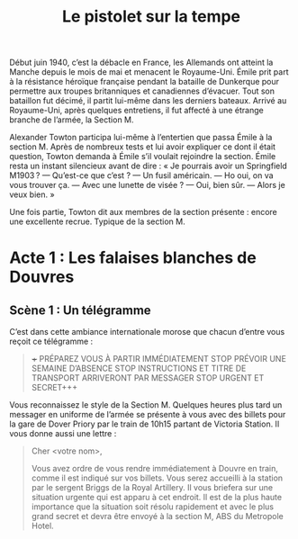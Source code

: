 #+title: Le pistolet sur la tempe

Début juin 1940, c’est la débacle en France, les Allemands ont atteint
la Manche depuis le mois de mai et menacent le Royaume-Uni. Émile prit
part à la résistance héroïque française pendant la bataille de
Dunkerque pour permettre aux troupes britanniques et canadiennes
d’évacuer. Tout son bataillon fut décimé, il partit lui-même dans les
derniers bateaux. Arrivé au Royaume-Uni, après quelques entretiens, il
fut affecté à une étrange branche de l’armée, la Section M.

Alexander Towton participa lui-même à l’entertien que passa Émile à la
section M. Après de nombreux tests et lui avoir expliquer ce dont il
était question, Towton demanda à Émile s’il voulait rejoindre la
section. Émile resta un instant silencieux avant de dire : « Je
pourrais avoir un Springfield M1903 ?
— Qu’est-ce que c’est ?
— Un fusil américain.
— Ho oui, on va vous trouver ça.
— Avec une lunette de visée ?
— Oui, bien sûr.
— Alors je veux bien. »

Une fois partie, Towton dit aux membres de la section présente :
encore une excellente recrue. Typique de la section M.

* Acte 1 : Les falaises blanches de Douvres

** Scène 1 : Un télégramme

C’est dans cette ambiance internationale morose que chacun d’entre vous
reçoit ce télégramme :

#+BEGIN_QUOTE
+++ PRÉPAREZ VOUS À PARTIR IMMÉDIATEMENT STOP PRÉVOIR UNE SEMAINE
D’ABSENCE STOP INSTRUCTIONS ET TITRE DE TRANSPORT ARRIVERONT PAR
MESSAGER STOP URGENT ET SECRET+++
#+END_QUOTE

Vous reconnaissez le style de la Section M. Quelques heures plus tard
un messager en uniforme de l’armée se présente à vous avec des billets
pour la gare de Dover Priory par le train de 10h15 partant de Victoria
Station. Il vous donne aussi une lettre :

#+BEGIN_QUOTE
Cher <votre nom>,

Vous avez ordre de vous rendre immédiatement à Douvre en train, comme
il est indiqué sur vos billets. Vous serez accueilli à la station par
le sergent Briggs de la Royal Artillery. Il vous briefera sur une
situation urgente qui est apparu à cet endroit.  Il est de la plus
haute importance que la situation soit résolu rapidement et avec le
plus grand secret et devra être envoyé à la section M, ABS du
Metropole Hotel.
#+END_QUOTE

